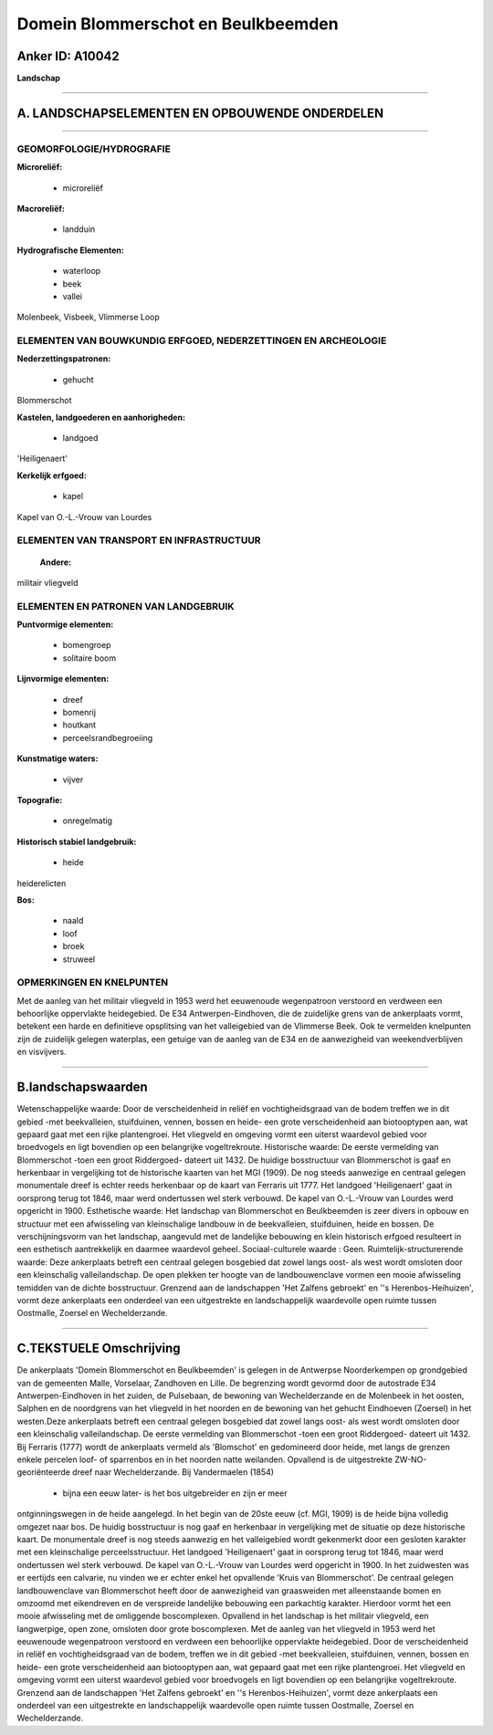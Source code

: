 Domein Blommerschot en Beulkbeemden
===================================

Anker ID: A10042
----------------

**Landschap**

--------------

A. LANDSCHAPSELEMENTEN EN OPBOUWENDE ONDERDELEN
-----------------------------------------------

--------------

GEOMORFOLOGIE/HYDROGRAFIE
~~~~~~~~~~~~~~~~~~~~~~~~~

**Microreliëf:**

 * microreliëf


**Macroreliëf:**

 * landduin

**Hydrografische Elementen:**

 * waterloop
 * beek
 * vallei


Molenbeek, Visbeek, Vlimmerse Loop

ELEMENTEN VAN BOUWKUNDIG ERFGOED, NEDERZETTINGEN EN ARCHEOLOGIE
~~~~~~~~~~~~~~~~~~~~~~~~~~~~~~~~~~~~~~~~~~~~~~~~~~~~~~~~~~~~~~~

**Nederzettingspatronen:**

 * gehucht

Blommerschot

**Kastelen, landgoederen en aanhorigheden:**

 * landgoed


'Heiligenaert'

**Kerkelijk erfgoed:**

 * kapel


Kapel van O.-L.-Vrouw van Lourdes

ELEMENTEN VAN TRANSPORT EN INFRASTRUCTUUR
~~~~~~~~~~~~~~~~~~~~~~~~~~~~~~~~~~~~~~~~~

 **Andere:**
militair vliegveld

ELEMENTEN EN PATRONEN VAN LANDGEBRUIK
~~~~~~~~~~~~~~~~~~~~~~~~~~~~~~~~~~~~~

**Puntvormige elementen:**

 * bomengroep
 * solitaire boom


**Lijnvormige elementen:**

 * dreef
 * bomenrij
 * houtkant
 * perceelsrandbegroeiing

**Kunstmatige waters:**

 * vijver


**Topografie:**

 * onregelmatig


**Historisch stabiel landgebruik:**

 * heide


heiderelicten

**Bos:**

 * naald
 * loof
 * broek
 * struweel



OPMERKINGEN EN KNELPUNTEN
~~~~~~~~~~~~~~~~~~~~~~~~~

Met de aanleg van het militair vliegveld in 1953 werd het eeuwenoude
wegenpatroon verstoord en verdween een behoorlijke oppervlakte
heidegebied. De E34 Antwerpen-Eindhoven, die de zuidelijke grens van de
ankerplaats vormt, betekent een harde en definitieve opsplitsing van het
valleigebied van de Vlimmerse Beek. Ook te vermelden knelpunten zijn de
zuidelijk gelegen waterplas, een getuige van de aanleg van de E34 en de
aanwezigheid van weekendverblijven en visvijvers.

--------------

B.landschapswaarden
-------------------

Wetenschappelijke waarde:
Door de verscheidenheid in reliëf en vochtigheidsgraad van de bodem
treffen we in dit gebied -met beekvalleien, stuifduinen, vennen, bossen
en heide- een grote verscheidenheid aan biotooptypen aan, wat gepaard
gaat met een rijke plantengroei. Het vliegveld en omgeving vormt een
uiterst waardevol gebied voor broedvogels en ligt bovendien op een
belangrijke vogeltrekroute.
Historische waarde:
De eerste vermelding van Blommerschot -toen een groot Riddergoed-
dateert uit 1432. De huidige bosstructuur van Blommerschot is gaaf en
herkenbaar in vergelijking tot de historische kaarten van het MGI
(1909). De nog steeds aanwezige en centraal gelegen monumentale dreef is
echter reeds herkenbaar op de kaart van Ferraris uit 1777. Het landgoed
'Heiligenaert' gaat in oorsprong terug tot 1846, maar werd ondertussen
wel sterk verbouwd. De kapel van O.-L.-Vrouw van Lourdes werd opgericht
in 1900.
Esthetische waarde: Het landschap van Blommerschot en Beulkbeemden is
zeer divers in opbouw en structuur met een afwisseling van kleinschalige
landbouw in de beekvalleien, stuifduinen, heide en bossen. De
verschijningsvorm van het landschap, aangevuld met de landelijke
bebouwing en klein historisch erfgoed resulteert in een esthetisch
aantrekkelijk en daarmee waardevol geheel.
Sociaal-culturele waarde : Geen.
Ruimtelijk-structurerende waarde:
Deze ankerplaats betreft een centraal gelegen bosgebied dat zowel
langs oost- als west wordt omsloten door een kleinschalig
valleilandschap. De open plekken ter hoogte van de landbouwenclave
vormen een mooie afwisseling temidden van de dichte bosstructuur.
Grenzend aan de landschappen 'Het Zalfens gebroekt' en ''s
Herenbos-Heihuizen', vormt deze ankerplaats een onderdeel van een
uitgestrekte en landschappelijk waardevolle open ruimte tussen
Oostmalle, Zoersel en Wechelderzande.

--------------

C.TEKSTUELE Omschrijving
------------------------

De ankerplaats 'Domein Blommerschot en Beulkbeemden' is gelegen in de
Antwerpse Noorderkempen op grondgebied van de gemeenten Malle,
Vorselaar, Zandhoven en Lille. De begrenzing wordt gevormd door de
autostrade E34 Antwerpen-Eindhoven in het zuiden, de Pulsebaan, de
bewoning van Wechelderzande en de Molenbeek in het oosten, Salphen en de
noordgrens van het vliegveld in het noorden en de bewoning van het
gehucht Eindhoeven (Zoersel) in het westen.Deze ankerplaats betreft een
centraal gelegen bosgebied dat zowel langs oost- als west wordt omsloten
door een kleinschalig valleilandschap. De eerste vermelding van
Blommerschot -toen een groot Riddergoed- dateert uit 1432. Bij Ferraris
(1777) wordt de ankerplaats vermeld als 'Blomschot' en gedomineerd door
heide, met langs de grenzen enkele percelen loof- of sparrenbos en in
het noorden natte weilanden. Opvallend is de uitgestrekte
ZW-NO-georiënteerde dreef naar Wechelderzande. Bij Vandermaelen (1854)
 * bijna een eeuw later- is het bos uitgebreider en zijn er meer
ontginningswegen in de heide aangelegd. In het begin van de 20ste eeuw
(cf. MGI, 1909) is de heide bijna volledig omgezet naar bos. De huidig
bosstructuur is nog gaaf en herkenbaar in vergelijking met de situatie
op deze historische kaart. De monumentale dreef is nog steeds aanwezig
en het valleigebied wordt gekenmerkt door een gesloten karakter met een
kleinschalige perceelsstructuur. Het landgoed 'Heiligenaert' gaat in
oorsprong terug tot 1846, maar werd ondertussen wel sterk verbouwd. De
kapel van O.-L.-Vrouw van Lourdes werd opgericht in 1900. In het
zuidwesten was er eertijds een calvarie, nu vinden we er echter enkel
het opvallende 'Kruis van Blommerschot'. De centraal gelegen
landbouwenclave van Blommerschot heeft door de aanwezigheid van
graasweiden met alleenstaande bomen en omzoomd met eikendreven en de
verspreide landelijke bebouwing een parkachtig karakter. Hierdoor vormt
het een mooie afwisseling met de omliggende boscomplexen. Opvallend in
het landschap is het militair vliegveld, een langwerpige, open zone,
omsloten door grote boscomplexen. Met de aanleg van het vliegveld in
1953 werd het eeuwenoude wegenpatroon verstoord en verdween een
behoorlijke oppervlakte heidegebied. Door de verscheidenheid in reliëf
en vochtigheidsgraad van de bodem, treffen we in dit gebied -met
beekvalleien, stuifduinen, vennen, bossen en heide- een grote
verscheidenheid aan biotooptypen aan, wat gepaard gaat met een rijke
plantengroei. Het vliegveld en omgeving vormt een uiterst waardevol
gebied voor broedvogels en ligt bovendien op een belangrijke
vogeltrekroute. Grenzend aan de landschappen 'Het Zalfens gebroekt' en
''s Herenbos-Heihuizen', vormt deze ankerplaats een onderdeel van een
uitgestrekte en landschappelijk waardevolle open ruimte tussen
Oostmalle, Zoersel en Wechelderzande.
